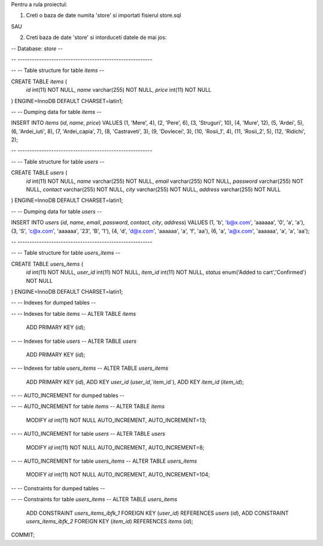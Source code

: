 

Pentru a rula proiectul:


1. Creti o baza de date numita 'store' si importati fisierul store.sql 

SAU


2. Creti baza de date 'store' si intorduceti datele de mai jos:

-- Database: `store`
--

-- --------------------------------------------------------

--
-- Table structure for table `items`
--

CREATE TABLE `items` (
  `id` int(11) NOT NULL,
  `name` varchar(255) NOT NULL,
  `price` int(11) NOT NULL
) ENGINE=InnoDB DEFAULT CHARSET=latin1;

--
-- Dumping data for table `items`
--

INSERT INTO `items` (`id`, `name`, `price`) VALUES
(1, 'Mere', 4),
(2, 'Pere', 6),
(3, 'Struguri', 10),
(4, 'Mure', 12),
(5, 'Ardei', 5),
(6, 'Ardei_iuti', 8),
(7, 'Ardei_capia', 7),
(8, 'Castraveti', 3),
(9, 'Dovlecei', 3),
(10, 'Rosii_1', 4),
(11, 'Rosii_2', 5),
(12, 'Ridichi', 2);

-- --------------------------------------------------------

--
-- Table structure for table `users`
--

CREATE TABLE `users` (
  `id` int(11) NOT NULL,
  `name` varchar(255) NOT NULL,
  `email` varchar(255) NOT NULL,
  `password` varchar(255) NOT NULL,
  `contact` varchar(255) NOT NULL,
  `city` varchar(255) NOT NULL,
  `address` varchar(255) NOT NULL
) ENGINE=InnoDB DEFAULT CHARSET=latin1;

--
-- Dumping data for table `users`
--

INSERT INTO `users` (`id`, `name`, `email`, `password`, `contact`, `city`, `address`) VALUES
(1, 'b', 'b@x.com', 'aaaaaa', '0', 'a', 'a'),
(3, 'S', 'c@x.com', 'aaaaaa', '23', 'B', '1'),
(4, 'd', 'd@x.com', 'aaaaaa', 'a', 'f', 'aa'),
(6, 'a', 'a@x.com', 'aaaaaa', 'a', 'a', 'aa');

-- --------------------------------------------------------

--
-- Table structure for table `users_items`
--

CREATE TABLE `users_items` (
  `id` int(11) NOT NULL,
  `user_id` int(11) NOT NULL,
  `item_id` int(11) NOT NULL,
  `status` enum('Added to cart','Confirmed') NOT NULL
) ENGINE=InnoDB DEFAULT CHARSET=latin1;

--
-- Indexes for dumped tables
--

--
-- Indexes for table `items`
--
ALTER TABLE `items`
  ADD PRIMARY KEY (`id`);

--
-- Indexes for table `users`
--
ALTER TABLE `users`
  ADD PRIMARY KEY (`id`);

--
-- Indexes for table `users_items`
--
ALTER TABLE `users_items`
  ADD PRIMARY KEY (`id`),
  ADD KEY `user_id` (`user_id`,`item_id`),
  ADD KEY `item_id` (`item_id`);

--
-- AUTO_INCREMENT for dumped tables
--

--
-- AUTO_INCREMENT for table `items`
--
ALTER TABLE `items`
  MODIFY `id` int(11) NOT NULL AUTO_INCREMENT, AUTO_INCREMENT=13;

--
-- AUTO_INCREMENT for table `users`
--
ALTER TABLE `users`
  MODIFY `id` int(11) NOT NULL AUTO_INCREMENT, AUTO_INCREMENT=8;

--
-- AUTO_INCREMENT for table `users_items`
--
ALTER TABLE `users_items`
  MODIFY `id` int(11) NOT NULL AUTO_INCREMENT, AUTO_INCREMENT=104;

--
-- Constraints for dumped tables
--

--
-- Constraints for table `users_items`
--
ALTER TABLE `users_items`
  ADD CONSTRAINT `users_items_ibfk_1` FOREIGN KEY (`user_id`) REFERENCES `users` (`id`),
  ADD CONSTRAINT `users_items_ibfk_2` FOREIGN KEY (`item_id`) REFERENCES `items` (`id`);
COMMIT;
